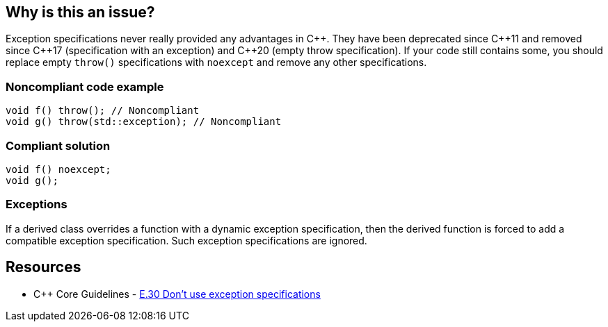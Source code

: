 == Why is this an issue?

Exception specifications never really provided any advantages in {cpp}. They have been deprecated since {cpp}11 and removed since {cpp}17 (specification with an exception) and {cpp}20 (empty throw specification). If your code still contains some, you should replace empty ``++throw()++`` specifications with ``++noexcept++`` and remove any other specifications.


=== Noncompliant code example

[source,cpp]
----
void f() throw(); // Noncompliant
void g() throw(std::exception); // Noncompliant
----


=== Compliant solution

[source,cpp]
----
void f() noexcept;
void g();
----


=== Exceptions

If a derived class overrides a function with a dynamic exception specification, then the derived function is forced to add a compatible exception specification. Such exception specifications are ignored.


== Resources

* {cpp} Core Guidelines - https://github.com/isocpp/CppCoreGuidelines/blob/036324/CppCoreGuidelines.md#e30-dont-use-exception-specifications[E.30 Don’t use exception specifications]



ifdef::env-github,rspecator-view[]

'''
== Implementation Specification
(visible only on this page)

=== Message

Remove this "throw" clause


=== Highlighting

``++throw++`` clause


'''
== Comments And Links
(visible only on this page)

=== on 16 Jun 2016, 09:55:15 Ann Campbell wrote:
\[~alban.auzeill] I've updated code comments slightly.

endif::env-github,rspecator-view[]
